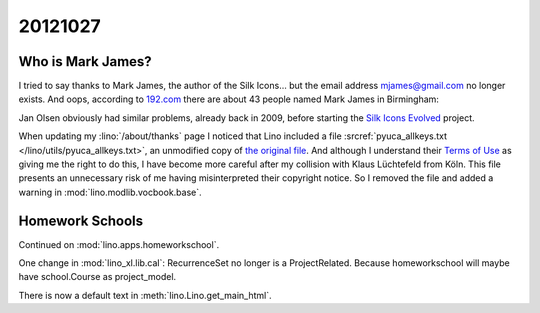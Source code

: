 20121027
========

Who is Mark James?
------------------

I tried to say thanks to Mark James, the author of the 
Silk Icons...
but the email address mjames@gmail.com no longer exists.
And oops, according to 
`192.com <http://www.192.com/people/search/>`_
there are about 43 people named Mark James in Birmingham:

.. image:: 1027.jpg
  :scale: 50
  
Jan Olsen obviously had similar problems, 
already back in 2009, before starting the 
`Silk Icons Evolved <http://code.google.com/p/famfamfam/>`_ project.



When updating my :lino:`/about/thanks` page I noticed that Lino 
included a file 
:srcref:`pyuca_allkeys.txt </lino/utils/pyuca_allkeys.txt>`,
an unmodified copy of `the original file 
<http://www.unicode.org/Public/UCA/latest/allkeys.txt>`_.
And although I understand their 
`Terms of Use <http://www.unicode.org/terms_of_use.html>`_
as giving me the right to do this, 
I have become more careful after my collision with 
Klaus Lüchtefeld from Köln.
This file presents an unnecessary risk of me having misinterpreted 
their copyright notice. 
So I removed the file and added a warning 
in :mod:`lino.modlib.vocbook.base`.


Homework Schools
----------------

Continued on :mod:`lino.apps.homeworkschool`.

One change in :mod:`lino_xl.lib.cal`: 
RecurrenceSet no longer is a ProjectRelated.
Because homeworkschool will maybe have school.Course as project_model.

There is now a default text in :meth:`lino.Lino.get_main_html`.
